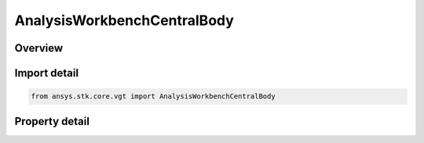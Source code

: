 AnalysisWorkbenchCentralBody
============================

.. py:class:: ansys.stk.core.vgt.AnalysisWorkbenchCentralBody

   Bases: 

   Represents an central body.

.. py:currentmodule:: AnalysisWorkbenchCentralBody

Overview
--------

.. tab-set::

    .. tab-item:: Properties
        
        .. list-table::
            :header-rows: 0
            :widths: auto

            * - :py:attr:`~ansys.stk.core.vgt.AnalysisWorkbenchCentralBody.name`
              - A name of the central body.



Import detail
-------------

.. code-block:: python

    from ansys.stk.core.vgt import AnalysisWorkbenchCentralBody


Property detail
---------------

.. py:property:: name
    :canonical: ansys.stk.core.vgt.AnalysisWorkbenchCentralBody.name
    :type: str

    A name of the central body.


